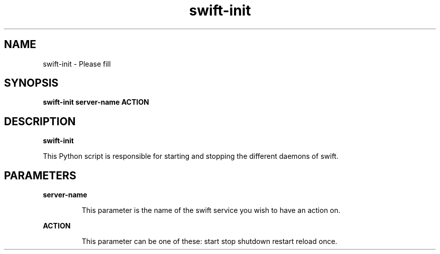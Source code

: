 .TH swift-init 8
.SH NAME
swift\-init \- Please fill

.SH SYNOPSIS
.B swift-init
.B server-name
.B ACTION

.SH DESCRIPTION
.B swift-init

This Python script is responsible for starting and stopping the different daemons of swift.

.SH PARAMETERS

.LP
.B server-name
.IP

This parameter is the name of the swift service you wish to have an action on.

.LP
.B ACTION
.IP

This parameter can be one of these: start stop shutdown restart reload once.
